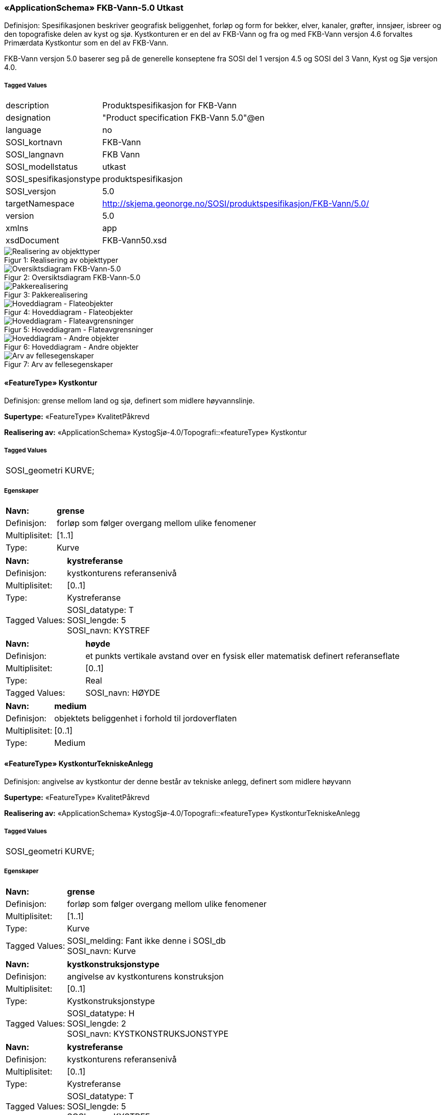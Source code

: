 === «ApplicationSchema» FKB-Vann-5.0 Utkast
Definisjon: Spesifikasjonen beskriver geografisk beliggenhet, forl&#248;p og form for bekker, elver, kanaler, gr&#248;fter, innsj&#248;er, isbreer og den topografiske delen av kyst og sj&#248;. 
Kystkonturen er en del av FKB-Vann og fra og med FKB-Vann versjon 4.6 forvaltes Prim&#230;rdata Kystkontur som en del av FKB-Vann.

FKB-Vann versjon 5.0 baserer seg p&#229; de generelle konseptene fra SOSI del 1 versjon 4.5 og SOSI del 3 Vann, Kyst og Sj&#248; versjon 4.0. 
 
===== Tagged Values
[cols="20,80"]
|===
|description
|Produktspesifikasjon for FKB-Vann
 
|designation
|"Product specification FKB-Vann 5.0"@en
 
|language
|no
 
|SOSI_kortnavn
|FKB-Vann
 
|SOSI_langnavn
|FKB Vann
 
|SOSI_modellstatus
|utkast
 
|SOSI_spesifikasjonstype
|produktspesifikasjon
 
|SOSI_versjon
|5.0
 
|targetNamespace
|http://skjema.geonorge.no/SOSI/produktspesifikasjon/FKB-Vann/5.0/
 
|version
|5.0
 
|xmlns
|app
 
|xsdDocument
|FKB-Vann50.xsd
 
|===
[caption="Figur 1: ",title=Realisering av objekttyper]
image::diagrammer/Realisering av objekttyper.png[Realisering av objekttyper]
[caption="Figur 2: ",title=Oversiktsdiagram FKB-Vann-5.0]
image::diagrammer/Oversiktsdiagram FKB-Vann-5.0.png[Oversiktsdiagram FKB-Vann-5.0]
[caption="Figur 3: ",title=Pakkerealisering]
image::diagrammer/Pakkerealisering.png[Pakkerealisering]
[caption="Figur 4: ",title=Hoveddiagram - Flateobjekter]
image::diagrammer/Hoveddiagram - Flateobjekter.png[Hoveddiagram - Flateobjekter]
[caption="Figur 5: ",title=Hoveddiagram - Flateavgrensninger]
image::diagrammer/Hoveddiagram - Flateavgrensninger.png[Hoveddiagram - Flateavgrensninger]
[caption="Figur 6: ",title=Hoveddiagram - Andre objekter]
image::diagrammer/Hoveddiagram - Andre objekter.png[Hoveddiagram - Andre objekter]
[caption="Figur 7: ",title=Arv av fellesegenskaper]
image::diagrammer/Arv av fellesegenskaper.png[Arv av fellesegenskaper]
 
==== «FeatureType» Kystkontur
Definisjon: grense mellom land og sj&#248;, definert som midlere h&#248;yvannslinje.
 
*Supertype:* «FeatureType» KvalitetPåkrevd
 
*Realisering av:* «ApplicationSchema» KystogSjø-4.0/Topografi::«featureType» Kystkontur
 
===== Tagged Values
[cols="20,80"]
|===
|SOSI_geometri
|KURVE;
 
|===
===== Egenskaper
[cols="20,80"]
|===
|*Navn:* 
|*grense*
 
|Definisjon: 
|forløp som følger overgang mellom ulike fenomener
 
|Multiplisitet: 
|[1..1]
 
|Type: 
|Kurve
|===
[cols="20,80"]
|===
|*Navn:* 
|*kystreferanse*
 
|Definisjon: 
|kystkonturens referansenivå
 
|Multiplisitet: 
|[0..1]
 
|Type: 
|Kystreferanse
|Tagged Values: 
|
SOSI_datatype: T + 
SOSI_lengde: 5 + 
SOSI_navn: KYSTREF + 
|===
[cols="20,80"]
|===
|*Navn:* 
|*høyde*
 
|Definisjon: 
|et punkts vertikale avstand over en fysisk eller matematisk definert referanseflate
 
|Multiplisitet: 
|[0..1]
 
|Type: 
|Real
|Tagged Values: 
|
SOSI_navn: HØYDE + 
|===
[cols="20,80"]
|===
|*Navn:* 
|*medium*
 
|Definisjon: 
|objektets beliggenhet i forhold til jordoverflaten
 
|Multiplisitet: 
|[0..1]
 
|Type: 
|Medium
|===
 
==== «FeatureType» KystkonturTekniskeAnlegg
Definisjon: angivelse av kystkontur der denne består av tekniske anlegg, definert som  midlere høyvann
 
*Supertype:* «FeatureType» KvalitetPåkrevd
 
*Realisering av:* «ApplicationSchema» KystogSjø-4.0/Topografi::«featureType» KystkonturTekniskeAnlegg
 
===== Tagged Values
[cols="20,80"]
|===
|SOSI_geometri
|KURVE;
 
|===
===== Egenskaper
[cols="20,80"]
|===
|*Navn:* 
|*grense*
 
|Definisjon: 
|forløp som følger overgang mellom ulike fenomener
 
|Multiplisitet: 
|[1..1]
 
|Type: 
|Kurve
|Tagged Values: 
|
SOSI_melding: Fant ikke denne i SOSI_db + 
SOSI_navn: Kurve + 
|===
[cols="20,80"]
|===
|*Navn:* 
|*kystkonstruksjonstype*
 
|Definisjon: 
|angivelse av kystkonturens konstruksjon
 
|Multiplisitet: 
|[0..1]
 
|Type: 
|Kystkonstruksjonstype
|Tagged Values: 
|
SOSI_datatype: H + 
SOSI_lengde: 2 + 
SOSI_navn: KYSTKONSTRUKSJONSTYPE + 
|===
[cols="20,80"]
|===
|*Navn:* 
|*kystreferanse*
 
|Definisjon: 
|kystkonturens referansenivå
 
|Multiplisitet: 
|[0..1]
 
|Type: 
|Kystreferanse
|Tagged Values: 
|
SOSI_datatype: T + 
SOSI_lengde: 5 + 
SOSI_navn: KYSTREF + 
|===
[cols="20,80"]
|===
|*Navn:* 
|*høyde*
 
|Definisjon: 
|et punkts vertikale avstand over en fysisk eller matematisk definert referanseflate
 
|Multiplisitet: 
|[0..1]
 
|Type: 
|Real
|Tagged Values: 
|
SOSI_datatype: D + 
SOSI_lengde: 8.2 + 
SOSI_navn: HØYDE + 
|===
[cols="20,80"]
|===
|*Navn:* 
|*medium*
 
|Definisjon: 
|objektets beliggenhet i forhold til jordoverflaten
 
|Multiplisitet: 
|[0..1]
 
|Type: 
|Medium
|===
 
==== «FeatureType» Skjær
Definisjon: generalisert punktobjekt for små øyer eller landareal
 
*Supertype:* «FeatureType» KvalitetPåkrevd
 
*Realisering av:* «ApplicationSchema» KystogSjø-4.0/Topografi::«featureType» Skjær
 
===== Tagged Values
[cols="20,80"]
|===
|SOSI_geometri
|PUNKT
 
|===
===== Egenskaper
[cols="20,80"]
|===
|*Navn:* 
|*posisjon*
 
|Definisjon: 
|sted som objektet eksisterer på
 
|Multiplisitet: 
|[1..1]
 
|Type: 
|Punkt
|Tagged Values: 
|
SOSI_datatype: * + 
SOSI_lengde:  + 
SOSI_navn: NØ + 
SOSI_navn: Punkt + 
|===
[cols="20,80"]
|===
|*Navn:* 
|*høyde*
 
|Definisjon: 
|et punkts vertikale avstand over en fysisk eller matematisk definert referanseflate
 
|Multiplisitet: 
|[0..1]
 
|Type: 
|Real
|Tagged Values: 
|
SOSI_datatype: D + 
SOSI_lengde: 8.2 + 
SOSI_navn: HØYDE + 
|===
 
==== «FeatureType» Havflate
Definisjon: havomr&#229;de som avgrenses av Kystkontur, VannFiktivGrense og KystkonturTekniskAnlegg
 
*Supertype:* «FeatureType» Fellesegenskaper
 
*Realisering av:* «ApplicationSchema» KystogSjø-4.0/Topografi::«featureType» Havflate
 
===== Tagged Values
[cols="20,80"]
|===
|SOSI_geometri
|FLATE;
 
|===
===== Egenskaper
[cols="20,80"]
|===
|*Navn:* 
|*område*
 
|Definisjon: 
|objektets utstrekning
 
|Multiplisitet: 
|[1..1]
 
|Type: 
|Flate
|Tagged Values: 
|
SOSI_melding: Fant ikke denne i SOSI_db + 
|===
[cols="20,80"]
|===
|*Navn:* 
|*posisjon*
 
|Definisjon: 
|objektets plassering
 
|Multiplisitet: 
|[0..1]
 
|Type: 
|Punkt
|===
[cols="20,80"]
|===
|*Navn:* 
|*medium*
 
|Definisjon: 
|objektets beliggenhet i forhold til jordoverflaten
 
|Multiplisitet: 
|[0..1]
 
|Type: 
|Medium
|===
===== Roller
[cols="20,80"]
|===
|*Rollenavn:* 
|*avgrensesAvKystkonturTekniskeAnlegg*
 
|Definisjon: 
|grense mellom land og sjø som følger tekniske anlegg.
 
|Multiplisitet: 
|[0..*]
 
|Til klasse
|«FeatureType» KystkonturTekniskeAnlegg
|===
[cols="20,80"]
|===
|*Rollenavn:* 
|*avgrensesAvVannFiktivGrense*
 
|Definisjon: 
|delelinjer mellom tilstøtende vannflater
 
|Multiplisitet: 
|[0..*]
 
|Til klasse
|«FeatureType» VannFiktivGrense
|===
[cols="20,80"]
|===
|*Rollenavn:* 
|*avgrensesAvKystkontur*
 
|Definisjon: 
|grense mellom land og sjø i henhold til angitt kystreferanse, normalt middel høyvannstand
 
|Multiplisitet: 
|[0..*]
 
|Til klasse
|«FeatureType» Kystkontur
|===
 
==== «FeatureType» Elvekant
Definisjon: konturlinje mellom land og elveflate
 
*Supertype:* «FeatureType» KvalitetPåkrevd
 
*Realisering av:* «ApplicationSchema» Vann-4.0/Elver og bekker::«featureType» ElvBekkKant
 
===== Tagged Values
[cols="20,80"]
|===
|SOSI_geometri
|KURVE;
 
|===
===== Egenskaper
[cols="20,80"]
|===
|*Navn:* 
|*grense*
 
|Definisjon: 
|forløp som følger overgang mellom ulike fenomener
 
|Multiplisitet: 
|[1..1]
 
|Type: 
|Kurve
|Tagged Values: 
|
SOSI_melding: Fant ikke denne i SOSI_db + 
|===
[cols="20,80"]
|===
|*Navn:* 
|*medium*
 
|Definisjon: 
|objektets beliggenhet i forhold til jordoverflaten
 
|Multiplisitet: 
|[0..1]
 
|Type: 
|Medium
|===
 
==== «FeatureType» Elv
Definisjon: st&#248;rre vannvei for rennende vann representert ved flate
 
*Supertype:* «FeatureType» Fellesegenskaper
 
*Realisering av:* «ApplicationSchema» Vann-4.0/Elver og bekker::«featureType» ElvBekk
 
===== Egenskaper
[cols="20,80"]
|===
|*Navn:* 
|*posisjon*
 
|Definisjon: 
|objektets plassering
 
|Multiplisitet: 
|[0..1]
 
|Type: 
|Punkt
|===
[cols="20,80"]
|===
|*Navn:* 
|*område*
 
|Definisjon: 
|objektets utstrekning
 
|Multiplisitet: 
|[1..1]
 
|Type: 
|Flate
|===
[cols="20,80"]
|===
|*Navn:* 
|*vannBredde*
 
|Definisjon: 
|grov klassifisering av vassdrag etter gjennomsnittelig bredde over lengre strekninger
 
|Multiplisitet: 
|[1..1]
 
|Type: 
|VannBredde
|===
[cols="20,80"]
|===
|*Navn:* 
|*medium*
 
|Definisjon: 
|objektets beliggenhet i forhold til jordoverflaten
 
|Multiplisitet: 
|[0..1]
 
|Type: 
|Medium
|===
===== Roller
[cols="20,80"]
|===
|*Rollenavn:* 
|*avgrensesAvElvekant*
 
|Definisjon: 
|konturlinje mellom land og elveflate
 
|Multiplisitet: 
|[0..*]
 
|Til klasse
|«FeatureType» Elvekant
|===
[cols="20,80"]
|===
|*Rollenavn:* 
|*avgrensesAvVannFiktivGrense*
 
|Definisjon:
|delelinjer mellom tilstøtende vannflater
 
|Multiplisitet: 
|[0..*]
 
|Til klasse
|«FeatureType» VannFiktivGrense
|===
 
==== «FeatureType» Kanalkant
Definisjon: avgrensningslinje av kanal, dvs vannspeilet. Med vannspeil menes der vannet normalt st&#229;r i kanalen
 
*Supertype:* «FeatureType» KvalitetPåkrevd
 
*Realisering av:* «ApplicationSchema» Vann-4.0/Elver og bekker::«featureType» KanalGrøftKant
 
===== Tagged Values
[cols="20,80"]
|===
|SOSI_geometri
|KURVE;
 
|===
===== Egenskaper
[cols="20,80"]
|===
|*Navn:* 
|*grense*
 
|Definisjon: 
|forløp som følger overgang mellom ulike fenomener
 
|Multiplisitet: 
|[1..1]
 
|Type: 
|Kurve
|Tagged Values: 
|
SOSI_melding: Fant ikke denne i SOSI_db + 
|===
[cols="20,80"]
|===
|*Navn:* 
|*medium*
 
|Definisjon: 
|objektets beliggenhet i forhold til jordoverflaten
 
|Multiplisitet: 
|[0..1]
 
|Type: 
|Medium
|===
 
==== «FeatureType» Kanal
Definisjon: rennende vann der forl&#248;pet er menneskeskapt
 
*Supertype:* «FeatureType» Fellesegenskaper
 
*Realisering av:* «ApplicationSchema» Vann-4.0/Elver og bekker::«featureType» KanalGrøft
 
===== Egenskaper
[cols="20,80"]
|===
|*Navn:* 
|*posisjon*
 
|Definisjon: 
|objektets plassering
 
|Multiplisitet: 
|[0..1]
 
|Type: 
|Punkt
|===
[cols="20,80"]
|===
|*Navn:* 
|*område*
 
|Definisjon: 
|objektets utstrekning
 
|Multiplisitet: 
|[1..1]
 
|Type: 
|Flate
|===
[cols="20,80"]
|===
|*Navn:* 
|*medium*
 
|Definisjon: 
|objektets beliggenhet i forhold til jordoverflaten
 
|Multiplisitet: 
|[0..1]
 
|Type: 
|Medium
|===
[cols="20,80"]
|===
|*Navn:* 
|*vannBredde*
 
|Definisjon: 
|grov klassifisering av vassdrag etter gjennomsnittelig bredde over lengre strekninger

 
|Multiplisitet: 
|[1..1]
 
|Type: 
|VannBredde
|===
===== Roller
[cols="20,80"]
|===
|*Rollenavn:* 
|*avgrensesAvKanalkant*
 
|Definisjon: 
|avgrensningslinje av kanal, dvs. der vannspeilet normalt står i kanalen.
 
|Multiplisitet: 
|[0..*]
 
|Til klasse
|«FeatureType» Kanalkant
|===
[cols="20,80"]
|===
|*Rollenavn:* 
|*avgrensesAvVannFiktivGrense*
 
|Definisjon: 
|delelinjer mellom tilstøtende vannflater
 
|Multiplisitet: 
|[0..*]
 
|Til klasse
|«FeatureType» VannFiktivGrense
|===
 
==== «FeatureType» Innsjøkant
Definisjon: konturlinje mellom land og innsjø
 
*Supertype:* «FeatureType» KvalitetPåkrevd
 
*Realisering av:* «ApplicationSchema» Vann-4.0/Innsjø::«featureType» Innsjøkant
 
===== Tagged Values
[cols="20,80"]
|===
|SOSI_geometri
|KURVE;
 
|===
===== Egenskaper
[cols="20,80"]
|===
|*Navn:* 
|*grense*
 
|Definisjon: 
|forløp som følger overgang mellom ulike fenomener
 
|Multiplisitet: 
|[1..1]
 
|Type: 
|Kurve
|Tagged Values: 
|
SOSI_melding: Fant ikke denne i SOSI_db + 
|===
[cols="20,80"]
|===
|*Navn:* 
|*medium*
 
|Definisjon: 
|objektets beliggenhet i forhold til jordoverflaten
 
|Multiplisitet: 
|[0..1]
 
|Type: 
|Medium
|===
[cols="20,80"]
|===
|*Navn:* 
|*høyde*
 
|Definisjon: 
|kurvas vertikale avstand over en fysisk eller matematisk definert referanseflate.
 
|Multiplisitet: 
|[0..1]
 
|Type: 
|Real
|Tagged Values: 
|
SOSI_navn: HØYDE + 
|===
 
==== «FeatureType» Innsjø
Definisjon: en ferskvannsflate som ikke er renndende vann
 
*Supertype:* «FeatureType» Fellesegenskaper
 
*Realisering av:* «ApplicationSchema» Vann-4.0/Innsjø::«featureType» Innsjø
 
===== Tagged Values
[cols="20,80"]
|===
|SOSI_geometri
|FLATE;
 
|===
===== Egenskaper
[cols="20,80"]
|===
|*Navn:* 
|*område*
 
|Definisjon: 
|objektets utstrekning
 
|Multiplisitet: 
|[1..1]
 
|Type: 
|Flate
|Tagged Values: 
|
SOSI_melding: Fant ikke denne i SOSI_db + 
SOSI_navn: Flate + 
|===
[cols="20,80"]
|===
|*Navn:* 
|*posisjon*
 
|Definisjon: 
|objektets posisjon
 
|Multiplisitet: 
|[0..1]
 
|Type: 
|Punkt
|===
[cols="20,80"]
|===
|*Navn:* 
|*høyde*
 
|Definisjon: 
|objektets vertikale avstand over en fysisk eller matematisk definert referanseflate.
 
|Multiplisitet: 
|[0..1]
 
|Type: 
|Real
|===
[cols="20,80"]
|===
|*Navn:* 
|*medium*
 
|Definisjon: 
|objektets beliggenhet i forhold til jordoverflaten
 
|Multiplisitet: 
|[0..1]
 
|Type: 
|Medium
|===
[cols="20,80"]
|===
|*Navn:* 
|*regulert*
 
|Definisjon: 
|angir omInnsj&#248; er oppdemt/regulert
 
|Multiplisitet: 
|[1..1]
 
|Type: 
|Boolean
|===
===== Roller
[cols="20,80"]
|===
|*Rollenavn:* 
|*avgrensesAvInnsjøkant*
 
|Definisjon: 
|avgrensning mellom land og innsjø.
 
|Multiplisitet: 
|[0..*]
 
|Til klasse
|«FeatureType» Innsjøkant
|===
[cols="20,80"]
|===
|*Rollenavn:* 
|*avgrensesAvVannFiktivGrense*
 
|Definisjon: 
|delelinjer mellom tilstøtende vannflater
 
|Multiplisitet: 
|[0..*]
 
|Til klasse
|«FeatureType» VannFiktivGrense
|===
 
==== «FeatureType» Bekk
Definisjon: mindre vannvei for rennende vann representert ved senterlinje
 
*Supertype:* «FeatureType» KvalitetPåkrevd
 
*Realisering av:* «ApplicationSchema» Vann-4.0/Elver og bekker::«featureType» ElvBekk
 
===== Egenskaper
[cols="20,80"]
|===
|*Navn:* 
|*senterlinje*
 
|Definisjon: 
|forl&#248;p som f&#248;lger objektets sentrale del
 
|Multiplisitet: 
|[1..1]
 
|Type: 
|Kurve
|===
[cols="20,80"]
|===
|*Navn:* 
|*vannBredde*
 
|Definisjon: 
|grov klassifikasjon av vassdrag etter gjennomsnittelig bredde over lengre strekninger
 
|Multiplisitet: 
|[1..1]
 
|Type: 
|VannBredde
|===
[cols="20,80"]
|===
|*Navn:* 
|*medium*
 
|Definisjon: 
|objektets beliggenhet i forhold til jordoverflaten
 
|Multiplisitet: 
|[0..1]
 
|Type: 
|Medium
|===
 
==== «FeatureType» Grøft
Definisjon: rennende vann der forl&#248;pet er menneskeskapt
 
*Supertype:* «FeatureType» KvalitetPåkrevd
 
*Realisering av:* «ApplicationSchema» Vann-4.0/Elver og bekker::«featureType» KanalGrøft
 
===== Egenskaper
[cols="20,80"]
|===
|*Navn:* 
|*senterlinje*
 
|Definisjon: 
|forl&#248;p som f&#248;lger objektets sentrale del
 
|Multiplisitet: 
|[1..1]
 
|Type: 
|Kurve
|===
[cols="20,80"]
|===
|*Navn:* 
|*vannBredde*
 
|Definisjon: 
|grov klassifisering av gr&#248;ft etter bredde 
 
|Multiplisitet: 
|[1..1]
 
|Type: 
|VannBredde
|===
[cols="20,80"]
|===
|*Navn:* 
|*medium*
 
|Definisjon: 
|objektets beliggenhet i forhold til jordoverflaten
 
|Multiplisitet: 
|[0..1]
 
|Type: 
|Medium
|===
 
==== «FeatureType» VeggrøftÅpen
Definisjon: &#229;pen drenering parallelt med veg
 
*Supertype:* «FeatureType» KvalitetPåkrevd
 
*Realisering av:* «ApplicationSchema» Vegsituasjon-4.5::«featureType» VeggrøftÅpen
 
===== Egenskaper
[cols="20,80"]
|===
|*Navn:* 
|*senterlinje*
 
|Definisjon: 
|forl&#248;p som f&#248;lger objektets sentrale del
 
|Multiplisitet: 
|[1..1]
 
|Type: 
|Kurve
|===
 
==== «FeatureType» SnøIsbreKant
Definisjon: grense mellom snø eller isbre og barmark der det er usikkert om det er isbre eller snø
 
*Supertype:* «FeatureType» KvalitetPåkrevd
 
*Realisering av:* «ApplicationSchema» Vann-4.0/Breer og fonner::«featureType» SnøIsbreKant
 
===== Tagged Values
[cols="20,80"]
|===
|SOSI_geometri
|KURVE;
 
|===
===== Egenskaper
[cols="20,80"]
|===
|*Navn:* 
|*grense*
 
|Definisjon: 
|forløp som følger overgang mellom ulike fenomener
 
|Multiplisitet: 
|[1..1]
 
|Type: 
|Kurve
|Tagged Values: 
|
SOSI_melding: Fant ikke denne i SOSI_db + 
|===
 
==== «FeatureType» SnøIsbre
Definisjon: grense mellom snø eller isbre og barmark der det er usikkert om det er isbre eller snø
 
*Supertype:* «FeatureType» Fellesegenskaper
 
*Realisering av:* «ApplicationSchema» Vann-4.0/Breer og fonner::«featureType» SnøIsbre
 
===== Tagged Values
[cols="20,80"]
|===
|SOSI_geometri
|FLATE;
 
|===
===== Egenskaper
[cols="20,80"]
|===
|*Navn:* 
|*område*
 
|Definisjon: 
|objektets utstrekning
 
|Multiplisitet: 
|[1..1]
 
|Type: 
|Flate
|Tagged Values: 
|
SOSI_melding: Fant ikke denne i SOSI_db + 
SOSI_navn: Flate + 
|===
[cols="20,80"]
|===
|*Navn:* 
|*posisjon*
 
|Definisjon: 
|objektets plassering
 
|Multiplisitet: 
|[0..1]
 
|Type: 
|Punkt
|===
===== Roller
[cols="20,80"]
|===
|*Rollenavn:* 
|*avgrensesAvSnøIsbreKant*
 
|Definisjon: 
|avgrensning
 
|Multiplisitet: 
|[0..*]
 
|Til klasse
|«FeatureType» SnøIsbreKant
|===
 
==== «FeatureType» Flomløpkant
Definisjon: begrensningslinje for store markerte elvel&#248;p hvor det pga regulering eller andre &#229;rsaker bare en sjelden gang er vannf&#248;ring
 
*Supertype:* «FeatureType» KvalitetPåkrevd
 
*Realisering av:* «ApplicationSchema» Vann-4.0/Flom::«featureType» Flomløpkant
 
===== Tagged Values
[cols="20,80"]
|===
|SOSI_geometri
|KURVE;
 
|===
===== Egenskaper
[cols="20,80"]
|===
|*Navn:* 
|*grense*
 
|Definisjon: 
|forløp som følger overgang mellom ulike fenomener
 
|Multiplisitet: 
|[1..1]
 
|Type: 
|Kurve
|Tagged Values: 
|
SOSI_melding: Fant ikke denne i SOSI_db + 
|===
 
==== «FeatureType» VannFiktivGrense
Definisjon: fiktiv delelinje for vannflater, delelinjetype bestemmes p&#229; egenskapsniv&#229;
 
*Supertype:* «FeatureType» KvalitetOpsjonell
 
===== Egenskaper
[cols="20,80"]
|===
|*Navn:* 
|*vannSperretype*
 
|Definisjon: 
|hjelpelinjetyper for &#229; avgrense eller dele opp  vannflater
 
|Multiplisitet: 
|[1..1]
 
|Type: 
|VannSperretype
|===
[cols="20,80"]
|===
|*Navn:* 
|*grense*
 
|Definisjon: 
|avgrensning for fiktive hjelpelinjer
 
|Multiplisitet: 
|[1..1]
 
|Type: 
|Kurve
|===
 
==== «FeatureType» KonnekteringVann
Definisjon: konnekteringslenke
 
*Supertype:* «FeatureType» KvalitetOpsjonell
 
===== Egenskaper
[cols="20,80"]
|===
|*Navn:* 
|*senterlinje*
 
|Definisjon: 
|konnekteringslinje
 
|Multiplisitet: 
|[1..1]
 
|Type: 
|Kurve
|===
=== Pakke: Generelle elementer
Definisjon: pakke med elementer som realiserer tilsvarende elementer i FKB Generell del 5.0

Merknad:
Kopieres direkte inn i de enkelte FKB-datasettene
[caption="Figur 8: ",title=Oversiktsdiagram Fellesegenskaper]
image::Oversiktsdiagram Fellesegenskaper.png[Oversiktsdiagram Fellesegenskaper]
[caption="Figur 9: ",title=Realisering fra SOSI generell del]
image::Realisering fra SOSI generell del.png[Realisering fra SOSI generell del]
[caption="Figur 10: ",title=Hoveddiagram Posisjonskvalitet]
image::Hoveddiagram Posisjonskvalitet.png[Hoveddiagram Posisjonskvalitet]
 
==== «FeatureType» Fellesegenskaper
Definisjon: abstrakt objekttype som b&#230;rer sentrale egenskaper som er anbefalt for bruk i produktspesifikasjoner.

Merknad: Disse egenskapene skal derfor ikke modelleres inn i fagomr&#229;demodeller.
 
*Realisering av:* «ApplicationSchema» Generelle typer 5.1/SOSI_Fellesegenskaper og SOSI_Objekt::«FeatureType» SOSI_Objekt
 
*Realisering av:* «ApplicationSchema» FKB Generell del-5.0Utkast::«FeatureType» Fellesegenskaper
 
===== Egenskaper
[cols="20,80"]
|===
|*Navn:* 
|*identifikasjon*
 
|Definisjon: 
|unik identifikasjon av et objekt 

Merknad FKB:
Unik identifikasjon av et objekt, ivaretas av den ansvarlige produsent/forvalter, og som kan benyttes av eksterne applikasjoner som referanse til objektet.
Den unike identifikatoren er unik for kartobjektet og skal ikke endres i kartobjektets levetid. Dette m&#229; ikke forveksles med en tematisk identifikator (for eksempel bygningsnummer) som unikt identifiserer et objekt i virkeligheten. En bygning med samme bygningsnummer vil kunne representeres i mange kartprodukter der det finnes en unik identifikasjon i hver av dem.
For FKB benyttes UUID (Universally unique identifier) som lokalId. Dette inneb&#230;rer at lokalId alene alltid vil v&#230;re unik. Likevel skal alltid navnerom ogs&#229; angis. Navnerom angir FKB-datasettet.
 
|Multiplisitet: 
|[1..1]
 
|Type: 
|Identifikasjon
|Tagged Values: 
|
SOSI_navn: IDENT + 
|===
[cols="20,80"]
|===
|*Navn:* 
|*oppdateringsdato*
 
|Definisjon: 
|tidspunkt for siste endring p&#229; objektet 

Merknad FKB: 
Denne datoen viser datasystemets siste endring p&#229; dataobjektet. Egenskapen settes av forvaltningssystemet etter f&#248;lgende regler:
i. Oppdateringsdato er tidspunkt for oppdatering av databasen og settes av forvaltningsbasen (ikke
av klienten).
ii. Oppdateringsdato skal endres ogs&#229; hvis det er kopidata som blir endret eller importert i en
”kopibase”.
iii. N&#229;r avgrensingslinjene til en flate endres, skal flateobjektet f&#229; ny oppdateringsdato.
iv. Oppdateringsdato skal endres hvis en egenskap endres.
 
|Multiplisitet: 
|[1..1]
 
|Type: 
|DateTime
|Tagged Values: 
|
SOSI_datatype: DATOTID + 
SOSI_navn: OPPDATERINGSDATO + 
|===
[cols="20,80"]
|===
|*Navn:* 
|*datafangstdato*
 
|Definisjon: 
|
 
|Multiplisitet: 
|[1..1]
 
|Type: 
|Date
|Tagged Values: 
|
SOSI_datatype: DATO + 
SOSI_navn: DATAFANGSTDATO + 
|===
[cols="20,80"]
|===
|*Navn:* 
|*verifiseringsdato*
 
|Definisjon: 
|dato n&#229;r dataene er fastsl&#229;tt &#229; v&#230;re i samsvar med virkeligheten.

Merknad FKB:
Brukes for eksempel i de sammenhenger hvor det er foretatt fotogrammetrisk ajourhold, og hvor det ikke er registrert endringer p&#229; objektet (det virkelige objektet er i samsvar med dataobjektet)
 
|Multiplisitet: 
|[0..1]
 
|Type: 
|Date
|Tagged Values: 
|
SOSI_datatype: DATO + 
SOSI_navn: VERIFISERINGSDATO + 
|===
[cols="20,80"]
|===
|*Navn:* 
|*registreringsversjon*
 
|Definisjon: 
|angivelse av hvilken produktspesifikasjon som er utgangspunkt  for dataene
 
|Multiplisitet: 
|[0..1]
 
|Type: 
|Registreringsversjon
|Tagged Values: 
|
SOSI_navn: REGISTRERINGSVERSJON + 
|===
[cols="20,80"]
|===
|*Navn:* 
|*informasjon*
 
|Definisjon: 
|generell opplysning.

Merknad FKB:
Mulighet til &#229; legge inn utfyllende informasjon om objektet. Egenskapen b&#248;r bare brukes til &#229; legge inn ekstra informasjon om enkeltobjekter. Egenskapen b&#248;r ikke brukes til &#229; systematisk angi ekstrainformasjon om mange/alle objekter i et datasett.
 
|Multiplisitet: 
|[0..1]
 
|Type: 
|CharacterString
|Tagged Values: 
|
SOSI_datatype: T + 
SOSI_lengde: 255 + 
SOSI_navn: INFORMASJON + 
|===
[cols="20,80"]
|===
|*Subtyper:*
|«FeatureType» KvalitetOpsjonell +
«FeatureType» KvalitetPåkrevd +
«FeatureType» Kanal +
«FeatureType» SnøIsbre +
«FeatureType» Innsjø +
«FeatureType» Havflate +
«FeatureType» Elv
|===
 
==== «FeatureType» KvalitetPåkrevd
Definisjon: 
 
*Supertype:* «FeatureType» Fellesegenskaper
 
*Realisering av:* «ApplicationSchema» Generelle typer 5.1/SOSI_Fellesegenskaper og SOSI_Objekt::«FeatureType» SOSI_Objekt
 
*Realisering av:* «ApplicationSchema» FKB Generell del-5.0Utkast::«FeatureType» KvalitetPåkrevd
 
===== Egenskaper
[cols="20,80"]
|===
|*Navn:* 
|*kvalitet*
 
|Definisjon: 
|beskrivelse av kvaliteten på stedfestingen

Merknad: Denne er identisk med ..KVALITET i tidligere versjoner av SOSI.
 
|Multiplisitet: 
|[1..1]
 
|Type: 
|Posisjonskvalitet
|Tagged Values: 
|
SOSI_navn: KVALITET + 
|===
[cols="20,80"]
|===
|*Subtyper:*
|«FeatureType» Innsjøkant +
«FeatureType» KystkonturTekniskeAnlegg +
«FeatureType» Kanalkant +
«FeatureType» SnøIsbreKant +
«FeatureType» Bekk +
«FeatureType» Flomløpkant +
«FeatureType» Grøft +
«FeatureType» Elvekant +
«FeatureType» Skjær +
«FeatureType» VeggrøftÅpen +
«FeatureType» Kystkontur
|===
 
==== «FeatureType» KvalitetOpsjonell
Definisjon: 
 
*Supertype:* «FeatureType» Fellesegenskaper
 
*Realisering av:* «ApplicationSchema» Generelle typer 5.1/SOSI_Fellesegenskaper og SOSI_Objekt::«FeatureType» SOSI_Objekt
 
===== Egenskaper
[cols="20,80"]
|===
|*Navn:* 
|*kvalitet*
 
|Definisjon: 
|beskrivelse av kvaliteten på stedfestingen

Merknad: Denne er identisk med ..KVALITET i tidligere versjoner av SOSI.
 
|Multiplisitet: 
|[0..1]
 
|Type: 
|Posisjonskvalitet
|Tagged Values: 
|
SOSI_navn: KVALITET + 
|===
[cols="20,80"]
|===
|*Subtyper:*
|«FeatureType» KonnekteringVann +
«FeatureType» VannFiktivGrense
|===
 
==== «dataType» Identifikasjon
Definisjon: Unik identifikasjon av et objekt i et datasett, forvaltet av den ansvarlige produsent/forvalter, og kan benyttes av eksterne applikasjoner som stabil referanse til objektet. 

Merknad 1: Denne objektidentifikasjonen må ikke forveksles med en tematisk objektidentifikasjon, slik som f.eks bygningsnummer. 

Merknad 2: Denne unike identifikatoren vil ikke endres i løpet av objektets levetid, og ikke gjenbrukes i andre objekt. 
 
*Realisering av:* «ApplicationSchema» Generelle typer 5.1/SOSI_Fellesegenskaper og SOSI_Objekt::«dataType» Identifikasjon
 
===== Tagged Values
[cols="20,80"]
|===
|SOSI_navn
|IDENT
 
|===
===== Egenskaper
[cols="20,80"]
|===
|*Navn:* 
|*lokalId*
 
|Definisjon: 
|lokal identifikator av et objekt

Merknad: Det er dataleverend&#248;rens ansvar &#229; s&#248;rge for at den lokale identifikatoren er unik innenfor navnerommet. For FKB-data benyttes UUID som lokalId.
 
|Multiplisitet: 
|[1..1]
 
|Type: 
|CharacterString
|Tagged Values: 
|
SOSI_datatype: T + 
SOSI_lengde: 100 + 
SOSI_navn: LOKALID + 
|===
[cols="20,80"]
|===
|*Navn:* 
|*navnerom*
 
|Definisjon: 
|navnerom som unikt identifiserer datakilden til et objekt, anbefales å være en http-URI

Eksempel: http://data.geonorge.no/SentraltStedsnavnsregister/1.0

Merknad : Verdien for nanverom vil eies av den dataprodusent som har ansvar for de unike identifikatorene og må være registrert i data.geonorge.no eller data.norge.no
 
|Multiplisitet: 
|[1..1]
 
|Type: 
|CharacterString
|Tagged Values: 
|
SOSI_datatype: T + 
SOSI_lengde: 100 + 
SOSI_navn: NAVNEROM + 
|===
[cols="20,80"]
|===
|*Navn:* 
|*versjonId*
 
|Definisjon: 
|identifikasjon av en spesiell versjon av et geografisk objekt (instans)
 
|Multiplisitet: 
|[0..1]
 
|Type: 
|CharacterString
|Tagged Values: 
|
SOSI_datatype: T + 
SOSI_lengde: 100 + 
SOSI_navn: VERSJONID + 
|===
 
==== «dataType» Posisjonskvalitet
Definisjon: beskrivelse av kvaliteten p&#229; stedfestingen.

Merknad:
Posisjonskvalitet er ikke konform med  kvalitetsmodellen i ISO slik den er defineret i ISO19157:2013, men er en videref&#248;ring av tildligere brukte kvalitetsegenskaper i SOSI. FKB 5.0 innf&#248;rer en egen variant av datatypen Posisjonskvalitet der kodeliste m&#229;lemetode er byttet ut med den mer generelle kodelista Datafangstmetode. 
 
*Realisering av:* «ApplicationSchema» Generelle typer 5.1/SOSI_Fellesegenskaper og SOSI_Objekt::«dataType» Posisjonskvalitet
 
===== Tagged Values
[cols="20,80"]
|===
|SOSI_navn
|KVALITET
 
|===
===== Egenskaper
[cols="20,80"]
|===
|*Navn:* 
|*datafangstmetode*
 
|Definisjon: 
|metode for datafangst. 
Egenskapen beskriver datafangstmetode for grunnrisskoordinater (x,y), eller for b&#229;de grunnriss og h&#248;yde (x,y,z) dersom det ikke er oppgitt noen verdi for datafangstmetodeH&#248;yde.
 
|Multiplisitet: 
|[1..1]
 
|Type: 
|Datafangstmetode
|Tagged Values: 
|
SOSI_lengde: 3 + 
SOSI_navn: DATAFANGSTMETODE + 
|===
[cols="20,80"]
|===
|*Navn:* 
|*nøyaktighet*
 
|Definisjon: 
|standardavviket til posisjoneringa av objektet oppgitt i cm
I de aller fleste sammenhenger benyttes en ansl&#229;tt eller forventet verdi for standardavvik, men dersom man har en beregnet verdi skal denne benyttes. 
For objekter med punktgeometri benyttes verdi for punktstandardavvik. For objekter med kurvegeometri benyttes standardavviket for tverravviket fra kurva. For objekter med overflate- eller volumgeometri er forst&#229;elsen at standardavviket beregnes ut fra (3D) avvikene mellom sann posisjon og n&#230;rmeste punkt p&#229; overflata. 
Merknad:
Verdien er ment &#229; beskrive n&#248;yaktigheten til objektet sammenlignet med sann verdi. Standardavvik er i utgangspunktet et m&#229;l p&#229; det tilfeldige avviket og det inneb&#230;rer at vi forutsetter at det systematiske avviket i liten grad p&#229;virker n&#248;yaktigheten til posisjoneringa. For fotogrammetriske data settes som hovedregel verdien lik kravet til standardavvik ved datafangst. Se standarden Geodatakvalitet for n&#230;rmere definisjon av standardavvik og hvordan dette defineres, beregnes og kontrolleres.
 
|Multiplisitet: 
|[0..1]
 
|Type: 
|Integer
|Tagged Values: 
|
SOSI_lengde: 6 + 
SOSI_navn: NØYAKTIGHET + 
|===
[cols="20,80"]
|===
|*Navn:* 
|*synbarhet*
 
|Definisjon: 
|beskrivelse av hvor godt objektene framg&#229;r i datagrunnlaget for posisjonering (f.eks. flybildene).
 
|Multiplisitet: 
|[0..1]
 
|Type: 
|Synbarhet
|Tagged Values: 
|
SOSI_lengde: 1 + 
SOSI_navn: SYNBARHET + 
|===
[cols="20,80"]
|===
|*Navn:* 
|*datafangstmetodeHøyde*
 
|Definisjon: 
|metoden brukt for h&#248;yderegistrering av posisjon.

Det er bare n&#248;dvending &#229; angi en verdi for egenskapen dersom datafangstmetode for h&#248;yde avviker fra datafangstmetode for grunnriss.

 
|Multiplisitet: 
|[0..1]
 
|Type: 
|Datafangstmetode
|Tagged Values: 
|
SOSI_lengde: 3 + 
SOSI_navn: DATAFANGSTMETODEHØYDE + 
|===
[cols="20,80"]
|===
|*Navn:* 
|*nøyaktighetHøyde*
 
|Definisjon: 
|standardavviket til posisjoneringa av objektet oppgitt i cm
I de aller fleste sammenhenger benyttes en ansl&#229;tt eller forventet verdi for standardavviket, men dersom man faktisk har standardavviket til posisjoneringa av objektet oppgitt i cm
I de aller fleste sammenhenger benyttes en ansl&#229;tt eller forventet verdi for standardavvik, men dersom man har en beregnet verdi skal denne benyttes. 
Merknad:
Verdien er ment &#229; beskrive n&#248;yaktigheten til objektet sammenlignet med sann verdi. Standardavvik er i utgangspunktet et m&#229;l p&#229; det tilfeldige avviket og det inneb&#230;rer at vi forutsetter at det systematiske avviket i liten grad p&#229;virker n&#248;yaktigheten til posisjoneringa. For fotogrammetriske data settes som hovedregel verdien lik kravet til standardavvik ved datafangst. Se standarden Geodatakvalitet for n&#230;rmere definisjon av standardavvik og hvordan dette defineres, beregnes og kontrolleres.
 
|Multiplisitet: 
|[0..1]
 
|Type: 
|Integer
|Tagged Values: 
|
SOSI_lengde: 6 + 
SOSI_navn: H-NØYAKTIGHET + 
|===
 
==== «CodeList» Synbarhet
Definisjon: synbarhet beskriver hvor godt objektene framg&#229;r i datagrunnlaget for posisjonering (f.eks. flybildene).
 
===== Tagged Values
[cols="20,80"]
|===
|asDictionary
|true
 
|codeList
|https://register.geonorge.no/sosi-kodelister/fkb/generell/5.0/synbarhet
 
|SOSI_datatype
|H
 
|SOSI_lengde
|1
 
|SOSI_navn
|SYNBARHET
 
|===
Kodeliste hentet fra register: https://register.geonorge.no/sosi-kodelister/fkb/generell/5.0/synbarhet
 
Kodeliste hentet på tidspunkt: 2021-09-08T09:09:26Z
 
Kodelistens navn i registeret: Synbarhet
 
===== Koder
[cols="25,60,15"]
|===
|*Kodenavn:* 
|*Definisjon:* 
|*Utvekslingsalias:* 
 
|Middels synlig
|Objektet er middels synlig/gjenkjennbart i flybilde eller annen datakilde for posisjonering. Ved fotogrammetrisk datafangst brukes denne koden for objekter som har lav kontrast eller er delvis skjult av overliggende objekter (vegetasjon, takoverbygg, bruer etc.). For slike objekter settes en større verdi for nøyaktighet enn kravet (opptil 3 ganger kravet)
|2
|Ikke synlig
|Objektet er ikke synlig/gjenkjennbart i flybilde eller annen datakilde for posisjonering. Ved fotogrammetrisk datafangst brukes denne koden for objekter som er helt skjult av overliggende objekter (vegetasjon, takoverbygg, bruer etc.). For slike objekter settes en stor verdi for nøyaktighet (mer enn 3 ganger kravet)
|3
|Fullt ut synlig
|Objektet er fullt ut synlig/gjenfinnbart i flybilde eller annen datakilde for posisjonering. Ved fotogrammetrisk registrering skal objekter som er fullt ut synlige registreres i tråd med angitte krav til nøyaktig registrering.
|0
|Dårlig gjenfinnbar i terreng
|Objektets posisjon er vanskelig å definere presist i terrenget på grunn av objektets natur eller manglende kontrast mot omgivelsene. Koden kan f.eks. brukes på høydekurver (eller andre isolinjer) eller objekter som er skjult i bakken (f.eks. innmåling av ledninger på lukket grøft) 
|1
|===
 
==== «CodeList» Datafangstmetode
Definisjon: metode for datafangst. 

Datafangstmetoden beskriver hvordan selve vektordataene er posisjonert fra et datagrunnlag (observasjoner med landm&#229;lingsutstyr, fotogrammetrisk stereomodell, digital terrengmodell etc.) og ikke prosessen med &#229; innhente det bakenforliggende datagrunnlaget.
 
===== Tagged Values
[cols="20,80"]
|===
|asDictionary
|true
 
|codeList
|https://register.geonorge.no/sosi-kodelister/fkb/generell/5.0/datafangstmetode
 
|SOSI_datatype
|T
 
|SOSI_lengde
|3
 
|SOSI_navn
|DATAFANGSTMETODE
 
|===
Kodeliste hentet fra register: https://register.geonorge.no/sosi-kodelister/fkb/generell/5.0/datafangstmetode
 
Kodeliste hentet på tidspunkt: 2021-09-08T09:09:27Z
 
Kodelistens navn i registeret: Datafangstmetode
 
===== Koder
[cols="25,60,15"]
|===
|*Kodenavn:* 
|*Definisjon:* 
|*Utvekslingsalias:* 
 
|Som bygget
|Posisjonen er hentet fra prosjekterte eller planlagte data, f.eks. fra en BIM-modell, som er verifisert som bygget ved innmålinger
|byg
|Ukjent
|Ukjent eller uspesifisert datafangstmetode
|ukj
|Plandata
|Posisjonen er hentet plandata. Posisjonen er ikke verifisert med innmåling. 
|pla
|Satellittmålt
|Posisjonen er målt inn direkte med GNSS (for posisjoner målt inn med GNSS i kombinasjon med andre landmålingsmetoder skal koden Landmåling benyttes)
|sat
|Generert
|Posisjonen er manuelt konstruert, eller generert ved maskinlæring eller annen type programvare, fra punktsky fra laserskanning, bildematching, sonar, andre typer sensordata eller kombinasjon av flere typer sensordata.
|gen
|Fotogrammetri
|Posisjonen er konstruert/generert fra en fotogrammetrisk stereomodell 
|fot
|Digitalisert
|Posisjonen er digitalisert fra ortofoto eller andre plane kartdata
|dig
|Landmålt
|Posisjonen er målt inn direkte med en landmålingsmetode. Aktuelle landmålingsmetoder kan være nivellering, vinkelmåling, avstandsmåling eller treghetsmåling. Kodeverdien brukes også for kombinasjoner av disse målemetodene eller der disse målemetodene kombineres med GNSS. Landmåling utføres normalt med overskytende målinger og utjevning av resultatet.
|lan
|===
 
==== «CodeList» Registreringsversjon
Definisjon: FKB-verjson som ligger til grunn for registrering. Mest relevant for data som er fotogrammetrisk registrert.
 
===== Tagged Values
[cols="20,80"]
|===
|asDictionary
|true
 
|codeList
|https://register.geonorge.no/sosi-kodelister/fkb/generell/5.0/registreringsversjon
 
|SOSI_datatype
|T
 
|SOSI_lengde
|10
 
|SOSI_navn
|REGISTRERINGSVERSJON
 
|===
Kodeliste hentet fra register: https://register.geonorge.no/sosi-kodelister/fkb/generell/5.0/registreringsversjon
 
Kodeliste hentet på tidspunkt: 2021-09-08T09:09:28Z
 
Kodelistens navn i registeret: Registreringsversjon
 
===== Koder
[cols="25,60,15"]
|===
|*Kodenavn:* 
|*Definisjon:* 
|*Utvekslingsalias:* 
 
|FKB 4.5 2014-03-01
|Data registrert etter FKB 4.5 2014-03-01
|2014-03-01
|FKB 4.6 2020-01-01
|Data registrert etter FKB 4.6/4.61 2020-01-01
|2020-01-01
|FKB 4.6 2018-01-01
|Data registrert etter FKB 4.6/4.61 2018-01-01
|2018-01-01
|FKB 5.0 2022-01-01
|Data registrert etter FKB 5.0 2022-01-01
|2022-01-01
|FKB 4.01 2011-01-01
|Data registrert etter FKB 4.01 2011-01-01
|2011-01-01
|FKB 4.0 2007-01-01
|Data registrert etter FKB 4.0 2007-01-01
|2007-01-07
|FKB 4.6 2016-06-01
|Data registrert etter FKB 4.6 2016-06-01
|2016-06-01
|FKB 4.01 2009-03-10
|Data registrert etter FKB 4.01 2009-03-10
|2009-03-10
|FKB 4.5 2015-01-01
|Data registrert etter FKB 4.5 2015-01-01
|2015-01-01
|FKB 4.02 2013-01-01
|Data registrert etter FKB 4.02 2013-01-01
|2013-01-01
|FKB 4.02 2011-12-01
|Data registrert etter FKB 4.02 2011-12-01
|2001-12-01
|===
 
==== «CodeList» Høydereferanse
Definisjon: koordinatregistering utf&#248;rt p&#229; topp eller bunn av et objekt
 
===== Tagged Values
[cols="20,80"]
|===
|asDictionary
|true
 
|codeList
|https://register.geonorge.no/sosi-kodelister/fkb/generell/5.0/hoydereferanse
 
|SOSI_datatype
|T
 
|SOSI_lengde
|6
 
|SOSI_navn
|HREF
 
|===
Kodeliste hentet fra register: https://register.geonorge.no/sosi-kodelister/fkb/generell/5.0/hoydereferanse
 
Kodeliste hentet på tidspunkt: 2021-09-08T09:09:29Z
 
Kodelistens navn i registeret: Høydereferanse
 
===== Koder
[cols="25,60,15"]
|===
|*Kodenavn:* 
|*Definisjon:* 
|*Utvekslingsalias:* 
 
|Fot
|Høyden målt til foten av objektet
|FOT
|Ukjent
|Ukjent høydereferanse
|UKJENT
|Topp
|Høyden målt til toppen av objektet
|TOP
|===
 
==== «CodeList» Medium
Definisjon: objektets beliggenhet i forhold til jordoverflaten

Eksempel:
Veg p&#229; bro, i tunnel, inne i et bygningsmessig anlegg, etc.
 
===== Tagged Values
[cols="20,80"]
|===
|asDictionary
|true
 
|codeList
|https://register.geonorge.no/sosi-kodelister/fkb/generell/5.0/medium
 
|SOSI_datatype
|T
 
|SOSI_lengde
|1
 
|SOSI_navn
|MEDIUM
 
|===
Kodeliste hentet fra register: https://register.geonorge.no/sosi-kodelister/fkb/generell/5.0/medium
 
Kodeliste hentet på tidspunkt: 2021-09-08T09:09:29Z
 
Kodelistens navn i registeret: Medium
 
===== Koder
[cols="25,60,15"]
|===
|*Kodenavn:* 
|*Definisjon:* 
|*Utvekslingsalias:* 
 
|På terrenget
|På terrenget/på bakkenivå
|T
|Ukjent
|Ukjent plassering i forhold til jordoverflaten
|X
|Delvis under vann
|Delvis i eller under vann
|D
|På Isbre
|På isbre
|I
|Under terrenget
|Under terrenget
|U
|I vann
|Alltid i vann
|V
|I Bygning
|I eller på bygning eller bygningsmessig anlegg
|B
|I luft
|I lufta
|L
|===
=== Pakke: Datatyper og kodelister
Definisjon: datatyper og kodelister
[caption="Figur 11: ",title=Hoveddiagram for datatyper og kodelister]
image::Hoveddiagram for datatyper og kodelister.png[Hoveddiagram for datatyper og kodelister]
 
==== «CodeList» Kystkonstruksjonstype
Definisjon: angivelse av kystkonturens konstruksjon
 
===== Tagged Values
[cols="20,80"]
|===
|codeList
|https://register.geonorge.no/sosi-kodelister/fkb/vann/5.0/kystkonstruksjonstype
 
|SOSI_datatype
|H
 
|SOSI_lengde
|2
 
|SOSI_navn
|KYSTKONSTRUKSJONSTYPE
 
|===
Kodeliste hentet fra register: https://register.geonorge.no/sosi-kodelister/fkb/vann/5.0/kystkonstruksjonstype
 
Kodeliste hentet på tidspunkt: 2021-09-08T09:09:31Z
 
Kodelistens navn i registeret: Kystkonstruksjonstype
 
===== Koder
[cols="25,60,15"]
|===
|*Kodenavn:* 
|*Definisjon:* 
|*Utvekslingsalias:* 
 
|Ukjent
|ukjent
|99
|Pir
|pir
|4
|Spunktvegg
|spuntvegg
|7
|Dike
|dike
|8
|Rampe
|rampe
|12
|Bølgebryter
|bølgebryter
|1
|Slipp
|slipp
|13
|Promenadepir
|promenadepir
|5
|Kai
|kai
|6
|Trapper
|trapper
|11
|Mur
|mur
|52
|Molo
|molo
|3
|Fylling
|fylling
|51
|Bølge eller strømbryter
|bølge eller strømbryter
|2
|Bygning
|bygning
|50
|===
 
==== «CodeList» Kystreferanse
Definisjon: kystkonturens referanseniv&#229;
 
===== Tagged Values
[cols="20,80"]
|===
|codeList
|https://register.geonorge.no/sosi-kodelister/fkb/vann/5.0/kystreferanse
 
|SOSI_datatype
|T
 
|SOSI_lengde
|5
 
|SOSI_navn
|KYSTREF
 
|===
Kodeliste hentet fra register: https://register.geonorge.no/sosi-kodelister/fkb/vann/5.0/kystreferanse
 
Kodeliste hentet på tidspunkt: 2021-09-08T09:09:32Z
 
Kodelistens navn i registeret: Kystreferanse
 
===== Koder
[cols="25,60,15"]
|===
|*Kodenavn:* 
|*Definisjon:* 
|*Utvekslingsalias:* 
 
|Ikke kontrollert kontur
|ikke kontrollert kontur
|USIKR
|Middelvann normalnull
|middelvann normalnull
|K0
|Middel høyvannstand
|middel høyvannstand
|MHV
|Fotovannstand
|fotovannstand
|FOTOV
|===
 
==== «CodeList» VannBredde
Definisjon: grov klassifikasjon av vassdrag etter gjennomsnittelig bredde over lengre strekninger
 
===== Tagged Values
[cols="20,80"]
|===
|codeList
|https://register.geonorge.no/sosi-kodelister/fkb/vann/5.0/vannbredde
 
|SOSI_datatype
|H
 
|SOSI_lengde
|1
 
|SOSI_navn
|VANNBR
 
|===
Kodeliste hentet fra register: https://register.geonorge.no/sosi-kodelister/fkb/vann/5.0/vannbredde
 
Kodeliste hentet på tidspunkt: 2021-09-08T09:09:33Z
 
Kodelistens navn i registeret: VannBredde
 
===== Koder
[cols="25,60,15"]
|===
|*Kodenavn:* 
|*Definisjon:* 
|*Utvekslingsalias:* 
 
|Bredde &gt; 40 m
|vannbredde større enn 40 meter
|5
|Bredde &lt;&gt; 1-3 m
|vannbredde en til tre meter
|2
|Bredde &lt;&gt; 3-15 m
|vannbredde tre til femten meter
|3
|Bredde &lt;&gt; 15-40
|vannbredde 15 til 40 meter
|4
|Bredde &lt; 1m
|vannbredde mindre enn en meter
|1
|===
 
==== «CodeList» VannSperretype
Definisjon: inndeling av hjelpelinjer for avgrensning og oppdeling av vannflater
 
===== Tagged Values
[cols="20,80"]
|===
|asDictionary
|true
 
|codeList
|https://register.geonorge.no/sosi-kodelister/fkb/vann/5.0/vannsperretype
 
|SOSI_datatype
|T
 
|SOSI_lengde
|30
 
|SOSI_navn
|VANN_SPERRETYPE
 
|===
Kodeliste hentet fra register: https://register.geonorge.no/sosi-kodelister/fkb/vann/5.0/vannsperretype
 
Kodeliste hentet på tidspunkt: 2021-09-08T09:09:33Z
 
Kodelistens navn i registeret: VannSperretype
 
===== Koder
[cols="25,60,15"]
|===
|*Kodenavn:* 
|*Definisjon:* 
|*Utvekslingsalias:* 
 
|Elv mot elv sperre
|hjelpelinje for avgrensning av en elveflate der den renner ut i en annen elv-/kanalflate
|elveElvSperre
|Havdele fiktiv
|fiktiv delelinje i havflater
|havlinjeFiktiv
|Innsjø mot elv sperre
|hjelpelinje for avgrensning av innsjø mot elv eller kanal
|innsjøElvSperre
|Vanndele fiktiv
|Fiktiv delelinje for vannflater - kan denne erstatte de tre spesifikke fiktive deleleinjevariantene?
|vanndeleFiktiv
|Elvelinje fiktiv
|fiktiv delelinje i elv/kanal
|elvelinjeFiktiv
|Hav mot elv sperre
|fiktiv linje som definerer grensa mellom sjø og elv, i samme nivå som kystKontur (middel høyvann)
|havElvSperre
|Innsjølinje fiktiv
|fiktiv delelinje i innsjøer
|innsjølinjeFiktiv
|===
